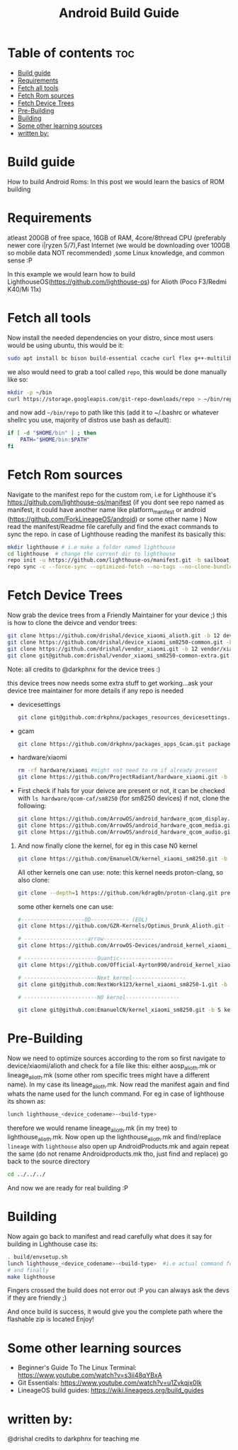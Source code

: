 #+TITLE: Android Build Guide 
* Table of contents :toc:
- [[#build-guide][Build guide]]
- [[#requirements][Requirements]]
- [[#fetch-all-tools][Fetch all tools]]
- [[#fetch-rom-sources][Fetch Rom sources]]
- [[#fetch-device-trees][Fetch Device Trees]]
- [[#pre-building][Pre-Building]]
- [[#building][Building]]
- [[#some-other-learning-sources][Some other learning sources]]
- [[#written-by][written by:]]

* Build guide
How to build Android Roms:
In this post we would learn the basics of ROM building

* Requirements
atleast 200GB of free space, 16GB of RAM, 4core/8thread CPU (preferably newer core i|ryzen 5/7),Fast Internet (we would be downloading over 100GB so mobile data NOT recommended) ,some Linux knowledge, and common sense :P

In this example we would learn how to build LighthouseOS(https://github.com/lighthouse-os) for Alioth (Poco F3/Redmi K40/Mi 11x)

* Fetch all tools 
Now install the needed dependencies on your distro, since most users would be using ubuntu, this would be it:
   #+begin_src bash
   sudo apt install bc bison build-essential ccache curl flex g++-multilib gcc-multilib git gnupg gperf imagemagick lib32ncurses5-dev lib32readline-dev lib32z1-dev liblz4-tool libncurses5 libncurses5-dev libsdl1.2-dev libssl-dev libxml2 libxml2-utils lzop pngcrush rsync schedtool squashfs-tools xsltproc zip zlib1g-dev
   #+end_src 

   we also would need to grab a tool called ~repo~, this would be done manually like so:
   #+begin_src bash
   mkdir -p ~/bin
   curl https://storage.googleapis.com/git-repo-downloads/repo > ~/bin/repo
   #+end_src
   and now add ~~/bin/repo~ to path like this (add it to ~/.bashrc or whatever shellrc you use, majority of distros use bash as default):
   #+begin_src bash
   if [ -d "$HOME/bin" ] ; then
       PATH="$HOME/bin:$PATH"
   fi
   #+end_src
* Fetch Rom sources
Navigate to the manifest repo for the custom rom, i.e for Lighthouse it's https://github.com/lighthouse-os/manifest (if you dont see repo named as manifest, it could have another name like platform_manifest or android (https://github.com/ForkLineageOS/android) or some other name )
Now read the manifest/Readme file carefully and find the exact commands to sync the repo.
in case of Lighthouse reading the manifest its basically this:

#+begin_src bash
mkdir lighthouse # i.e make a folder named lighthouse
cd lighthouse  # change the current dir to lighthouse
repo init -u https://github.com/lighthouse-os/manifest.git -b sailboat;  # init the reposotry for lighthouse
repo sync -c --force-sync --optimized-fetch --no-tags --no-clone-bundle --prune -j$(nproc --all);  #finally sync the repo, note that this is going to download a TON of stuff so stable and fast connection is suggested 
#+end_src

* Fetch Device Trees
Now grab the device trees from a Friendly Maintainer for your device ;)
this is how to clone the deivce and vendor trees:
#+begin_src bash
git clone https://github.com/drishal/device_xiaomi_alioth.git -b 12 device/xiaomi/alioth;
git clone https://github.com/drishal/device_xiaomi_sm8250-common.git -b 12 device/xiaomi/sm8250-common;
git clone https://github.com/drishal/vendor_xiaomi.git -b 12 vendor/xiaomi;
git clone git@github.com:drishal/vendor_xiaomi_sm8250-common-extra.git -b 12 vendor/xiaomi/sm8250-common-extra; 
#+end_src  

Note: all credits to @darkphnx for the device trees :)

this device trees now needs some extra stuff to get working...ask your device tree maintainer for more details if any repo is needed
   + devicesettings 
     #+begin_src bash
     git clone git@github.com:drkphnx/packages_resources_devicesettings.git -b snow packages/resources/devicesettings;
     #+end_src
   + gcam
     #+begin_src bash
     git clone https://github.com/drkphnx/packages_apps_Gcam.git packages/apps/Gcam
     #+end_src
   + hardware/xiaomi
     #+begin_src bash
     rm -rf hardware/xiaomi #might not need to rm if already present
     git clone https://github.com/ProjectRadiant/hardware_xiaomi.git -b twelve hardware/xiaomi
     #+end_src 
   + First check if hals for your deivce are present or not, it can be checked with ~ls hardware/qcom-caf/sm8250~ (for sm8250 devices)
     if not, clone the following:
     #+begin_src bash
     git clone https://github.com/ArrowOS/android_hardware_qcom_display.git -b arrow-12.0-caf-sm8250 hardware/qcom-caf/sm8250/display 
     git clone https://github.com/ArrowOS/android_hardware_qcom_media.git -b arrow-12.0-caf-sm8250 hardware/qcom-caf/sm8250/media 
     git clone https://github.com/ArrowOS/android_hardware_qcom_audio.git -b arrow-12.0-caf-sm8250 hardware/qcom-caf/sm8250/audio 
     #+end_src
 5. And now finally clone the kernel, for eg in this case N0 kernel
    #+begin_src bash
    git clone https://github.com/EmanuelCN/kernel_xiaomi_sm8250.git -b S kernel/xiaomi/alioth
    #+end_src 
    All other kernels one can use: 
    note: this kernel needs proton-clang, so also clone:
    #+begin_src bash
    git clone --depth=1 https://github.com/kdrag0n/proton-clang.git prebuilts/clang/host/linux-x86/proton-clang
    #+end_src

    some other kernels one can use:
    #+begin_src bash
    #--------------------OD------------ (EOL)
    git clone https://github.com/GZR-Kernels/Optimus_Drunk_Alioth.git -b 11.0 kernel/xiaomi/alioth 

    # --------------------arrow---------------- 	
    git clone https://github.com/ArrowOS-Devices/android_kernel_xiaomi_alioth.git -b arrow-12.0 kernel/xiaomi/alioth  

    # -----------------------Quantic-----------------
    git clone https://github.com/Official-Ayrton990/android_kernel_xiaomi_sm8250.git -b upstreamed-common kernel/xiaomi/alioth 

    # -----------------------Next kernel-----------------	
    git clone git@github.com:NextWork123/kernel_xiaomi_sm8250-1.git -b S kernel/xiaomi/alioth

    # -----------------------N0 kernel-----------------	
    
    git clone git@github.com:EmanuelCN/kernel_xiaomi_sm8250.git -b S kernel/xiaomi/alioth

    #+end_src

* Pre-Building
Now we need to optimize sources according to the rom
so first navigate to device/xiaomi/alioth
and check for a file like this: either aosp_alioth.mk or lineage_alioth.mk (some other rom specific trees might have a different name).
In my case its lineage_alioth.mk.
Now read the manifest again and find whats the name used for the lunch command. For eg in case of lighthouse its shown as:
#+begin_src bash
lunch lighthouse_<device_codename>-<build-type>
#+end_src
therefore we would rename lineage_alioth.mk (in my tree) to lighthouse_alioth.mk.
Now open up the lighthouse_alioth.mk and find/replace  ~lineage~ with ~lighthouse~  
also open up AndroidProducts.mk and again repeat the same (do not rename Androidproducts.mk  tho, just find and replace)
go back to the source directory
#+begin_src bash
cd ../../../
#+end_src
And now we are ready for real building :P
* Building
Now again go back to manifest and read carefully what does it say for building
in Lighthouse case its:
#+begin_src bash
. build/envsetup.sh
lunch lighthouse_<device_codename>-<build-type>  #i.e actual command for alioth would be:  lunch lighthouse_alioth-userdebug 
# and finally 
make lighthouse
#+end_src
Fingers crossed the build does not error out :P
you can always ask the devs if they are friendly ;)

And once build is success, it would give you the complete path where the flashable zip is located
Enjoy!

* Some other learning sources
+ Beginner's Guide To The Linux Terminal: https://www.youtube.com/watch?v=s3ii48qYBxA
+ Git Essentials: https://www.youtube.com/watch?v=u1Zvkqjx0Ik 
+ LineageOS build guides: https://wiki.lineageos.org/build_guides 
 
* written by:
@drishal
credits to darkphnx for teaching me 
